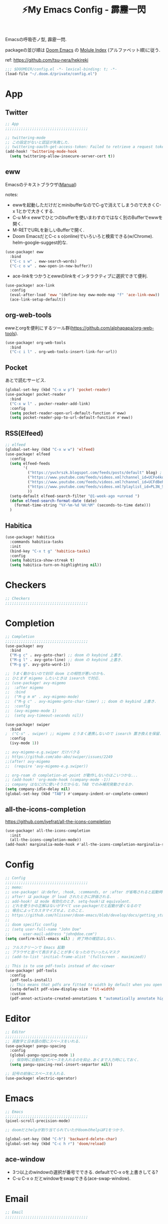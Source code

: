 :PROPERTIES:
:ID:       4401310f-222c-4031-8bd3-886830619480
:ROAM_ALIASES: hekireki
:END:
#+STARTUP: overview
#+TITLE: ⚡My Emacs Config - 霹靂一閃

Emacsの呼吸壱ノ型, 霹靂一閃.

packageの並び順は [[https://github.com/hlissner/doom-emacs][Doom Emacs]] の [[https://github.com/hlissner/doom-emacs/blob/develop/docs/modules.org][Molule Index]] (アルファベット順)に従う.

ref: https://github.com/tsu-nera/hekireki

#+begin_src emacs-lisp :tangle yes
;;; $DOOMDIR/config.el -*- lexical-binding: t; -*-
(load-file "~/.doom.d/private/config.el")
#+end_src

* App

** Twitter
#+begin_src emacs-lisp :tangle yes
;; App
;;;;;;;;;;;;;;;;;;;;;;;;;;;;;;;;;;;;;

;; twittering-mode
;; この設定がないと認証が失敗した.
;; twittering-oauth-get-access-token: Failed to retrieve a request token
(add-hook! 'twittering-mode-hook
  (setq twittering-allow-insecure-server-cert t))

#+end_src

** eww
Emacsのテキストブラウザ([[https://www.gnu.org/software/emacs/manual/html_mono/eww.html][Manual]])

notes:
- ewwを起動しただけだとminibufferなのでC-gで消えてしまうので大きくC-x 1とかで大きくする.
- C-u M-x ewwでひとつのbufferを使いまわすのではなく別のBufferでewwを開く.
- M-RETでURLを新しいBufferで開く.
- Doom EmacsだとC-c s o(online)でいろいろと検索できる(w/Chrome). helm-google-suggest的な.

#+begin_src emacs-lisp :tangle yes
(use-package! eww
  :bind
  ("C-c s w" . eww-search-words)
  ("C-c o w" . eww-open-in-new-buffer))
#+end_src

- ace-linkをつかうとewwのlinkをインタラクティブに選択できて便利.

#+begin_src emacs-lisp :tangle yes
(use-package! ace-link
  :config
  (eval-after-load 'eww '(define-key eww-mode-map "f" 'ace-link-eww))
  (ace-link-setup-default))
#+end_src

** org-web-tools
ewwとorgを便利にするツール群(https://github.com/alphapapa/org-web-tools).

#+begin_src emacs-lisp :tangle yes
(use-package! org-web-tools
  :bind
  ("C-c i l" . org-web-tools-insert-link-for-url))
#+end_src

** Pocket
あとで読むサービス.

#+begin_src emacs-lisp :tangle yes
(global-set-key (kbd "C-x w p") 'pocket-reader)
(use-package! pocket-reader
  :bind
  ("C-x w l" . pocker-reader-add-link)
  :config
  (setq pocket-reader-open-url-default-function #'eww)
  (setq pocket-reader-pop-to-url-default-function #'eww))
#+end_src

** RSS(Elfeed)

#+begin_src emacs-lisp :tangle yes
;; elfeed
(global-set-key (kbd "C-x w w") 'elfeed)
(use-package! elfeed
  :config
  (setq elfeed-feeds
        '(
          ("https://yuchrszk.blogspot.com/feeds/posts/default" blog) ; パレオな男
          ("https://www.youtube.com/feeds/videos.xml?channel_id=UCFo4kqllbcQ4nV83WCyraiw" youtube) ; 中田敦彦
          ("https://www.youtube.com/feeds/videos.xml?channel_id=UCFdBehO71GQaIom4WfVeGSw" youtube) ;メンタリストDaiGo
          ("https://www.youtube.com/feeds/videos.xml?playlist_id=PL3N_SB4Wr_S2cGYuI02bdb4UN9XTZRNDu" youtube) ; 与沢の流儀
          ))
  (setq-default elfeed-search-filter "@1-week-ago +unread ")
  (defun elfeed-search-format-date (date)
    (format-time-string "%Y-%m-%d %H:%M" (seconds-to-time date)))
  )
#+end_src

** Habitica

#+begin_src emacs-lisp :tangle yes
(use-package! habitica
  :commands habitica-tasks
  :init
  (bind-key "C-x t g" 'habitica-tasks)
  :config
  (setq habitica-show-streak t)
  (setq habitica-turn-on-highlighting nil))
#+end_src

* Checkers
#+begin_src emacs-lisp :tangle yes
;; Checkers
;;;;;;;;;;;;;;;;;;;;;;;;;;;;;;;;;;;;;

#+end_src

* Completion
#+begin_src emacs-lisp :tangle yes
;; Completion
;;;;;;;;;;;;;;;;;;;;;;;;;;;;;;;;;;;;;
(use-package! avy
  :bind
  ("M-g c" . avy-goto-char) ;; doom の keybind 上書き.
  ("M-g l" . avy-goto-line) ;; doom の keybind 上書き.
  ("M-g g". avy-goto-word-1))

;; うまく動かないので封印 doom との相性が悪いのかも.
;; ひとまず migemo したいときは isearch で対応.
;; (use-package! avy-migemo
;;  :after migemo
;;  :bind
;;  ("M-g m m" . avy-migemo-mode)
;;  ("M-g c" . avy-migemo-goto-char-timer) ;; doom の keybind 上書き.
;;  :config
;;  (avy-migemo-mode 1)
;;  (setq avy-timeout-seconds nil))

(use-package! swiper
  :bind
;  ("C-s" . swiper) ;; migemo とうまく連携しないので isearch 置き換えを保留. C-c s s で swiper 起動.
  :config
  (ivy-mode 1))
  
;; avy-migemo-e.g.swiper だけバクる
;; https://github.com/abo-abo/swiper/issues/2249
;;(after! avy-migemo
;;  (require 'avy-migemo-e.g.swiper))

;; org-roam の completion-at-point が動作しないのはこいつかな...
;; (add-hook! 'org-mode-hook (company-mode -1))
;; company はなにげに使いそうだからな，TAB でのみ補完発動させるか.
(setq company-idle-delay nil)
(global-set-key (kbd "TAB") #'company-indent-or-complete-common)

#+end_src

** all-the-icons-completion

https://github.com/iyefrat/all-the-icons-completion

#+begin_src emacs-lisp :tangle no
(use-package! all-the-icons-completion
  :init
  (all-the-icons-completion-mode))
(add-hook! marginalia-mode-hook #'all-the-icons-completion-marginalia-setup)
#+end_src

* Config
#+begin_src emacs-lisp :tangle yes
;; Config
;;;;;;;;;;;;;;;;;;;;;;;;;;;;;;;;;;;;;
;; memo:
;; use-package! は:defer, :hook, :commands, or :after が省略されると起動時に load される.
;; after! は package が load されたときに評価される.
;; add-hook! は mode 有効化のとき. setq-hook!は equivalent.
;; どれを使うかの正解はないがすべて use-package!だと起動が遅くなるので
;; 場合によってカスタマイズせよ，とのこと.
;; https://github.com/hlissner/doom-emacs/blob/develop/docs/getting_started.org#configuring-packages
;;
;; doom specific config
;; (setq user-full-name "John Doe"
;;      user-mail-address "john@doe.com")
(setq confirm-kill-emacs nil) ; 終了時の確認はしない.

;; フルスクリーンで Emacs 起動
;; ブラウザと並べて表示することが多くなったのでいったんマスク
;; (add-to-list 'initial-frame-alist '(fullscreen . maximized))

;; This is to use pdf-tools instead of doc-viewer
(use-package! pdf-tools
  :config
  (pdf-tools-install)
  ;; This means that pdfs are fitted to width by default when you open them
  (setq-default pdf-view-display-size 'fit-width)
  :custom
  (pdf-annot-activate-created-annotations t "automatically annotate highlights"))
#+end_src
* Editor
#+begin_src emacs-lisp :tangle yes
;; Editor
;;;;;;;;;;;;;;;;;;;;;;;;;;;;;;;;;;;;;
;; 英数字と日本語の間にスペースをいれる.
(use-package! pangu-spacing
  :config
  (global-pangu-spacing-mode 1)
  ;; 保存時に自動的にスペースを入れるのを抑止.あくまで入力時にしておく.
  (setq pangu-spacing-real-insert-separtor nil))

;; 記号の前後にスペースを入れる.
(use-package! electric-operator)
#+end_src

* Emacs
#+begin_src emacs-lisp :tangle yes
;; Emacs
;;;;;;;;;;;;;;;;;;;;;;;;;;;;;;;;;;;;;
(pixel-scroll-precision-mode)

;; doomだとhelpが割り当てられていたがdoomのhelpはF1をつかう.

(global-set-key (kbd "C-h") 'backward-delete-char)
(global-set-key (kbd "C-c h r") 'doom/reload)
#+end_src

** ace-window

- 3つ以上のwindowの選択が番号でできる. defaultでC-x oを上書きしてる?
- C-u C-x o だとwindowをswapできる(ace-swap-window).

* Email
#+begin_src emacs-lisp :tangle yes
;; Email
;;;;;;;;;;;;;;;;;;;;;;;;;;;;;;;;;;;;;

#+end_src

* Input

#+begin_src emacs-lisp :tangle yes
;; Input
;;;;;;;;;;;;;;;;;;;;;;;;;;;;;;;;;;;;;
(set-language-environment "Japanese")
(prefer-coding-system 'utf-8)
(set-default 'buffer-filecoding-system 'utf-8)

;; migemo
(use-package! migemo
  :config
  (setq migemo-command "cmigemo")
  (setq migemo-options '("-q" "--emacs" "-i" "\a"))
  (setq migemo-dictionary "/usr/share/migemo/utf-8/migemo-dict")
  (setq migemo-user-dictionary nil)
  (setq migemo-regex-dictionary nil)
  (setq migemo-coding-system 'utf-8-unix)
  (migemo-init))
#+end_src

** fcitx

#+begin_src emacs-lisp :tangle no
(use-package! fcitx
  :config
  (setq fcitx-remote-command "fcitx5-remote")
  (fcitx-aggressive-setup)
  ;; Linux なら t が推奨されるものの、fcitx5 には未対応なためここは nil
  (setq fcitx-use-dbus nil))
#+end_src

* Lang
#+begin_src emacs-lisp :tangle yes
#+end_src

* OS
#+begin_src emacs-lisp :tangle yes
;; OS
;;;;;;;;;;;;;;;;;;;;;;;;;;;;;;;;;;;;;
(use-package! exwm
  :after counsel
  :init
  (setq counsel-linux-app-format-function #'counsel-linux-app-format-function-name-only)
  (map!
        :leader
        :prefix ("z" . "exwm")
        "c" #'exwm-reset
        "o" (lambda (command)
                         (interactive (list (read-shell-command "$ ")))
                         (start-process-shell-command command nil command))
        "z" #'exwm-workspace-switch
        "a" #'counsel-linux-app
        "s" #'counsel-search  ;; open chrome and search
        )
  (add-hook 'exwm-input--input-mode-change-hook
            'force-mode-line-update)
  (add-hook 'exwm-update-class-hook
            (lambda ()
              (exwm-workspace-rename-buffer exwm-class-name)))
  :config
  (require 'exwm-randr)
  (setq exwm-randr-workspace-output-plist '(0 "HDMI-1"))
  (add-hook 'exwm-randr-screen-change-hook
            (lambda ()
              (start-process-shell-command
               "xrandr" nil "xrandr --output HDMI-1 --primary --right-of eDP-1 --auto")))
  (exwm-randr-enable)

  (require 'exwm-systemtray)
  (exwm-systemtray-enable)

  ;; edit-server的な. C-c 'で編集できるのでよりbetter
  ;; 一度入力したものを再度開くと文字化けする.
  (require 'exwm-edit)
  (setq exwm-edit-split t)

  (setf epg-pinentry-mode 'loopback)
  (defun pinentry-emacs (desc prompt ok error)
    (let ((str (read-passwd
                (concat (replace-regexp-in-string "%22" "\""
                                                  (replace-regexp-in-string "%0A" "\n" desc)) prompt ": "))))
      str))

  ;; from https://github.com/ch11ng/exwm/wiki/Configuration-Example
  (menu-bar-mode -1)
  (tool-bar-mode -1)
  (scroll-bar-mode -1)
  (fringe-mode 1)

  ;; Turn on `display-time-mode' if you don't use an external bar.
  (setq display-time-default-load-average nil)
  (display-time-mode t)
  (display-battery-mode 1)

  (setq exwm-workspace-number 2)

  (setq exwm-input-simulation-keys
        '(([?\C-b] . [left])
          ;; Chromeページ内検索のために空ける
          ;; Chrome Extentionsをつかってもカスタムで検索のキーバインドは設定できないので
          ;; ([?\C-f] . [right]) 
          ([?\C-p] . [up])
          ([?\C-n] . [down])
          ([?\C-a] . [home])
          ([?\C-e] . [end])
          ([?\M-v] . [prior])
          ([?\C-v] . [next])
          ([?\C-d] . [delete])
          ([?\C-m] . [return])
          ([?\C-h] . [backspace])
          ([?\C-k] . [S-end delete]))

  (exwm-enable))
#+end_src

* Org mode
#+begin_src emacs-lisp :tangle yes
;; Org mode
;;;;;;;;;;;;;;;;;;;;;;;;;;;;;;;;;;;;;
;; https://github.com/hlissner/doom-emacs/blob/develop/modules/lang/org/README.org
;; https://github.com/tsu-nera/dotfiles/blob/master/.emacs.d/inits/50_org-mode.org

;; スマホとの共有のため, github を clone したものを Dropbox に置いて$HOME に symlink している.
(after! org
  (setq org-directory "~/keido")
  (setq org-default-notes-file "gtd/gtd_projects.org")

  (setq org-return-follows-link t) ;; Enter でリンク先へジャンプ
  (setq org-use-speed-commands t)  ;; bullet にカーソルがあると高速移動
  (setq org-hide-emphasis-markers t) ;; * を消して表示.

  (setq org-footnote-section "Notes") ;; defaultではFootnotesなので変える.
  (setq org-footnote-auto-adjust t)

  ;; M-RET の挙動の調整
  ;; t だと subtree の最終行に heading を挿入, nil だと current point に挿入
  ;; なお，C-RET だと subtree の最終行に挿入され, C-S-RET だと手前に挿入される.
  (setq org-insert-heading-respect-content nil)

  (setq org-startup-indented t)
  (setq org-indent-mode-turns-on-hiding-stars nil)

  (setq org-startup-folded 'show2levels);; 見出しの階層指定
  (setq org-startup-truncated nil) ;; 長い文は折り返す.

  ;; org-babel のソースをキレイに表示.
  (setq org-src-fontify-natively t)
  (setq org-fontify-whole-heading-line t)

  ;; electric-indent は org-mode で誤作動の可能性があることのこと
  ;; たまにいきなり org-mode の tree 構造が壊れるから，とりあえず設定しておく.
  ;; この設定の効果が以下の記事で gif である.
  ;; https://www.philnewton.net/blog/electric-indent-with-org-mode/
  (add-hook! org-mode (electric-indent-local-mode -1))

  ;; org-agenda
  (setq org-refile-targets '((org-agenda-files :maxlevel . 3)))
  (setq org-agenda-time-leading-zero t) ;; 時間表示が 1 桁の時, 0 をつける
  (setq calendar-holidays nil) ;; 祝日を利用しない.
  (setq org-log-done 'time);; 変更時の終了時刻記録.

  ;; スケジュールやデッドラインアイテムは DONE になっていれば表示する
  (setq org-agenda-skip-deadline-if-done nil)
  (setq org-agenda-skip-scheduled-if-done nil)

  (setq org-agenda-include-inactive-timestamps t) ;; default で logbook を表示
  (setq org-agenda-start-with-log-mode t) ;; ;; default で 時間を表示

  ;; org-agenda speedup tips
  ;; https://orgmode.org/worg/agenda-optimization.html

  ;; 何でもかんでも agenda すると思いので厳選.
  (setq org-agenda-files '("~/Dropbox/keido/notes/gtd/gtd_projects.org"
                           "~/Dropbox/keido/notes/journals/journal.org"
                           ;; projectsディレクトリにある.orgをみる.
                           ;; その配下のorgファイルは対象にはならない.
                           "~/Dropbox/keido/notes/gtd/projects"))

  ;; 期間を限定
  (setq org-agenda-span 7)
                                        ; Inhibit the dimming of blocked tasks:
  (setq org-agenda-dim-blocked-tasks nil)
  ;; Inhibit agenda files startup options:
  (setq org-agenda-inhibit-startup nil)
  ;; Disable tag inheritance in agenda:
  (setq org-agenda-use-tag-inheritance nil)

  ;; org-capture
  ;; https://orgmode.org/manual/Capture-templates.html
  (defun my/create-timestamped-org-file (path)
    (expand-file-name (format "%s.org" (format-time-string "%Y%m%d%H%M%S")) path))
  (defun my/create-date-org-file (path)
    (expand-file-name (format "%s.org" (format-time-string "%Y-%m-%d")) path))

  (defconst my/captured-notes-file "~/keido/inbox/inbox.org")

  (setq org-capture-templates
        '(("i" "📥 Inbox" entry
           (file "~/keido/inbox/inbox.org") "* %?\nCaptured On: %U\n"
           :klll-buffer t)
          ("I" "📥+🌐 Inbox+Browser" entry
           (file "~/keido/inbox/inbox.org")
           "* %?\nSource: [[%:link][%:description]]\nCaptured On: %U\n"
           :klll-buffer t)
          ("q" "📥+🌐 Inbox+Browser(quote)" entry
           (file "~/keido/inbox/inbox.org")
           "* %?\nSource: [[%:link][%:description]]\nCaptured On: %U\n%i\n"
           :klll-buffer t)
          ("c" "☑ Planning" plain
           (file+headline (lambda () (my/create-date-org-file "~/keido/notes/journals/daily"))
                          "Planning")
           "%?"
           :unnarrowed t
           :kill-buffer t)
          ("t" "🤔 Thought" entry
           (file+headline (lambda () (my/create-date-org-file "~/keido/notes/journals/daily"))
                          "Thoughts")
           "* 🤔 %?\n%T"
           :empty-lines 1
           :unnarrowed t
           :kill-buffer t)
          ("T" "🤔+📃 Thought+Ref" entry
           (file+headline (lambda () (my/create-date-org-file "~/keido/notes/journals/daily"))
                          "Thoughts")
           "* 🤔 %?\n%T from %a\n"
           :empty-lines 1
           :unnarrowed t
           :kill-buffer t)
          ("l" "🤔+🌐 Thought+Browser" entry
           (file+headline (lambda () (my/create-date-org-file "~/keido/notes/journals/daily"))
                          "Thoughts")
             "* 🤔 %?\n%T from [[%:link][%:description]]\n"
           :empty-lines 1
           :unnarrowed t
           :kill-buffer t)
          ("p" "🍅 Pomodoro" entry
           (file+headline (lambda () (my/create-date-org-file "~/keido/notes/journals/daily"))
                          "Pomodoros")
           "* 🍅 %?\n%T"
           :empty-lines 1
           :unnarrowed t
           :kill-buffer t)
          ("j" "🖊 Journal" plain
           (file (lambda () (my/create-date-org-file "~/keido/notes/journals/daily")))
           "%?"
           :empty-lines 1
           :unnarrowed t
           :kill-buffer t)
          ("J" "🖊+📃 Journal+Ref" plain
           (file (lambda () (my/create-date-org-file "~/keido/notes/journals/daily")))
           "%?\n%a"
           :empty-lines 1
           :unnarrowed t
           :kill-buffer t)
          ("L" "🖊+🌐 Journal+Browser" plain
           (file (lambda () (my/create-date-org-file "~/keido/notes/journals/daily")))
             "%?\nSource: [[%:link][%:description]]\nCaptured On: %U\n"
           :empty-lines 1
           :unnarrowed t
           :kill-buffer t)
          ("z" "🎓 Zettelkasten" plain
           (file (lambda () (my/create-timestamped-org-file "~/keido/notes/zk")))
           "#+TITLE:🎓%?\n")
          ("w" "📝 Wiki" plain
           (file (lambda () (my/create-timestamped-org-file "~/keido/notes/wiki")))
           "#+EXPORT_FILE_NAME: ~/repo/futurismo4/wiki/xxx.rst
,#+OPTIONS: toc:t num:nil todo:nil pri:nil ^:nil author:nil *:t prop:nil
,#+TITLE:📝%?\n")
          ))

  ;; org-babel
  ;; 評価でいちいち質問されないように.
  (setq org-confirm-babel-evaluate nil)
  ;; org-babel で 実行した言語を書く. デフォルトでは emacs-lisp だけ.
  (org-babel-do-load-languages
   'org-babel-load-languages
   '((lisp . t)
     (shell . t)))
  )

;; org-mode で timestamp のみを挿入するカスタム関数(hh:mm)
(after! org
  (defun my/insert-timestamp ()
    "Insert time stamp."
    (interactive)
    (insert (format-time-string "%H:%M")))
  (map! :map org-mode-map "C-c C-." #'my/insert-timestamp))

;; +pretty(org-superstar-mode)関連
;;; Titles and Sections
;; hide #+TITLE:
;; (setq org-hidden-keywords '(title))
;; set basic title font
;; (set-face-attribute 'org-level-8 nil :weight 'bold :inherit 'default)
;; Low levels are unimportant => no scaling
;; (set-face-attribute 'org-level-7 nil :inherit 'org-level-8)
;; (set-face-attribute 'org-level-6 nil :inherit 'org-level-8)
;; (set-face-attribute 'org-level-5 nil :inherit 'org-level-8)
;; (set-face-attribute 'org-level-4 nil :inherit 'org-level-8)
;; Top ones get scaled the same as in LaTeX (\large, \Large, \LARGE)
;; (set-face-attribute 'org-level-3 nil :inherit 'org-level-8 :height 1.2) ;\large
;; (set-face-attribute 'org-level-2 nil :inherit 'org-level-8 :height 1.44) ;\Large
;; (set-face-attribute 'org-level-1 nil :inherit 'org-level-8 :height 1.728) ;\LARGE
;; Only use the first 4 styles and do not cycle.
(setq org-cycle-level-faces nil)
(setq org-n-level-faces 4)
;; Document Title, (\huge)
;; (set-face-attribute 'org-document-title nil
;;                    :height 2.074
;;                    :foreground 'unspecified
;;                    :inherit 'org-level-8)

;; (with-eval-after-load 'org-superstar
;;  (set-face-attribute 'org-superstar-item nil :height 1.2)
;;  (set-face-attribute 'org-superstar-header-bullet nil :height 1.2)
;;  (set-face-attribute 'org-superstar-leading nil :height 1.3))
;; Set different bullets, with one getting a terminal fallback.
(setq org-superstar-headline-bullets-list '("■" "◆" "●" "▷"))
;; (setq org-superstar-special-todo-items t)

;; Stop cycling bullets to emphasize hierarchy of headlines.
(setq org-superstar-cycle-headline-bullets nil)
;; Hide away leading stars on terminal.
;; (setq org-superstar-leading-fallback ?\s)
(setq inhibit-compacting-font-caches t)

;; 読書のためのマーカー（仮）
;; あとでちゃんと検討と朝鮮しよう.
;; (setq org-emphasis-alist
;;   '(("*" bold)
;;     ("/" italic)
;;     ("_" underline))
;;     ("=" (:background "red" :foreground "white")) ;; 書き手の主張
;;     ("~" (:background "blue" :foreground "white")) cddddd;; 根拠
;;     ("+" (:background "green" :foreground "black")))) ;; 自分の考え

#+end_src

** org-toggl
org-modeをTogglと連携させる.
https://github.com/mbork/org-toggl

#+begin_src emacs-lisp :tangle yes
(use-package! org-toggl
  :after org
  :config
  (setq org-toggl-inherit-toggl-properties t)
  (toggl-get-projects)
  (org-toggl-integration-mode))
#+end_src

** ox-hugo

Org-modeで書いたブログ記事をHugoにあったMarkdown形式に変換する.

ブログFuturismoはOrg-modeで執筆してこれを利用してMarkdownに変換している.

#+begin_src emacs-lisp :tangle yes
(use-package! ox-hugo
  :after 'ox
  :config
  ;; なんか.dir-locals.elに書いても反映してくれないな. ココに書いとく.
  (setq org-export-with-author nil))
#+end_src

** ox-rst

Org-modeで書いたWiki用のページをSphinxで公開するためにreST形式に変換する.

リンク形式がうまく変換できないのでけっこう強引に変換している(もう少しうまく改善したい).

#+begin_src emacs-lisp :tangle yes
(use-package! ox-rst
  :after 'ox)

(after! ox
  (defun my/rst-to-sphinx-link-format (text backend info)
    (when (and (org-export-derived-backend-p backend 'rst) (not (search "<http" text)))
      (replace-regexp-in-string "\\(\\.org>`_\\)" ">`" (concat ":doc:" text) nil nil 1)))
  (add-to-list 'org-export-filter-link-functions
               'my/rst-to-sphinx-link-format))
#+end_src

** org-journal
https://github.com/bastibe/org-journal

#+begin_src emacs-lisp :tangle yes
(use-package! org-journal
  :after org
  :bind
  ("C-c r d n" . org-journal-new-entry)
  ("C-c r d d" . org-journal-open-current-journal-file)
  :custom
  (org-journal-date-prefix "#+TITLE: ✍")
  (org-journal-file-format "%Y-%m-%d.org")
  (org-journal-dir (file-truename "~/keido/notes/journals/daily"))
  (org-journal-date-format "%Y-%m-%d")
  :config
  (setq org-journal-enable-agenda-integration t)
  (defun org-journal-file-header-func (time)
     "Custom function to create journal header."
     (concat
      (pcase org-journal-file-type
        (`daily "#+STARTUP: showeverything"))))
  ;;     ;; (`weekly "#+TITLE: Weekly Journal\n#+STARTUP: folded")
  ;;     ;;(`monthly "#+TITLE: Monthly Journal\n#+STARTUP: folded")
  ;;     ;; (`yearly "#+TITLE: Yearly Journal\n#+STARTUP: folded"))))
  (setq org-journal-file-header 'org-journal-file-header-func)

  ;; org-roamに対応させるためにorg-idを生成
  (defun org-create-new-id-journal ()
    (goto-char (point-min))
    (org-id-get-create)
    (goto-char (point-max)))
  (add-hook 'org-journal-after-header-create-hook 'org-create-new-id-journal)
)
#+end_src

** Org-roam

Zettelkasten MethodのOrg-roam実装.

org-roam-dialiesよりもorg-journalを利用する(org-agendaの都合).

#+begin_src emacs-lisp :tangle yes
;; org-roam
(setq org-roam-directory (file-truename "~/keido/notes"))
(setq org-roam-db-location (file-truename "~/keido/db/org-roam.db"))

(use-package! org-roam
  :after org
  :init
  (setq org-roam-v2-ack t)
  (map!
        :leader
        :prefix ("r" . "org-roam")
        "f" #'org-roam-node-find
        "i" #'org-roam-node-insert
        "l" #'org-roam-buffer-toggle
        "t" #'org-roam-tag-add
        "T" #'org-roam-tag-remove
        "a" #'org-roam-alias-add
        "A" #'org-roam-alias-remove
        "r" #'org-roam-ref-add
        "R" #'org-roam-ref-remove
        "o" #'org-id-get-create
        "u" #'my/org-roam-update
        )
  :custom
  ;; ファイル名を ID にする.
  (org-roam-capture-templates
   '(("d" "default" plain "%?"
      :target (file+head "%<%Y%m%d%H%M%S>.org"
                         "#+title: ${title}\n")
      :unnarrowed t)
     ("z" "🎓 Zettelkasten" plain "%?"
      :target (file+head "zk/%<%Y%m%d%H%M%S>.org"
                         "#+title:🎓${title}\n#+filetags: :CONCEPT:\n")
      :unnarrowed t)
     ("w" "📝 Wiki" plain "%?"
      :target (file+head "zk/%<%Y%m%d%H%M%S>.org"
                         "#+title:📝${title}\n#+filetags: :WIKI:\n")
      :unnarrowed t)
     ("t" "🏷 Tag" plain "%?"
      :target (file+head "zk/%<%Y%m%d%H%M%S>.org"
                         "#+title:List of ${title} (alias 🏷${title}) \n#+filetags: :TAG:\n")
      :unnarrowed t)
     ("f" "🦊 Darkfox" plain "%?"
      :target (file+head "darkfox/%<%Y%m%d%H%M%S>.org"
                         "#+title:🦊${title}\n#+filetags: :DARKFOX:\n")
      :unnarrowed t)
     ("b" "📚 Book" plain
      "%?

- title: %^{title}
- authors: %^{author}
- date: %^{date}
- publisher: %^{publisher}
- url: http://www.amazon.co.jp/dp/%^{isbn}
"
      :target (file+head "zk/%<%Y%m%d%H%M%S>.org"
                         "#+title:📚${title} - ${author}(${date})\n#+filetags: :BOOK:SOURCE:\n")
      :unnarrowed t)
     ("s" "🎙‍ Talk" plain
      "%?

- title: %^{title}
- editor: %^{editor}
- date: %^{date}
- url: %^{url}
"
      :target (file+head "zk/%<%Y%m%d%H%M%S>.org"
                         "#+title:🎙 ${title} - ${editor}(${date})\n#+filetags: :TALK:SOURCE:\n")
      :unnarrowed t)
     ("o" "💻 Online" plain
      "%?

- title: %^{title}
- authors: %^{author}
- url: %^{url}
"
      :target (file+head "zk/%<%Y%m%d%H%M%S>.org"
                         "#+title:💻${title}\n#+filetags: :ONLINE:SOURCE:\n")
      :unnarrowed t)))
  (org-roam-extract-new-file-path "%<%Y%m%d%H%M%S>.org")
  ;;        :map org-mode-map
  ;;        ("C-M-i"    . completion-at-point)
  :config
  (defun my/org-roam-update ()
    (interactive)
    (org-roam-update-org-id-locations)
    (org-roam-db-sync))

  (setq +org-roam-open-buffer-on-find-file nil)
  (org-roam-db-autosync-mode))


(use-package! websocket
    :after org-roam)
(use-package! org-roam-ui
    :after org-roam ;; or :after org
;;         normally we'd recommend hooking orui after org-roam, but since org-roam does not have
;;         a hookable mode anymore, you're advised to pick something yourself
;;         if you don't care about startup time, use
    ;; :hook (after-init . org-roam-ui-mode)
    :config
    (setq org-roam-ui-sync-theme t
          org-roam-ui-follow t
          org-roam-ui-update-on-save t
          org-roam-ui-open-on-start t))

(use-package! org-roam-timestamps
   :after org-roam
   :config
   (org-roam-timestamps-mode)
   (setq org-roam-timestamps-remember-timestamps nil)
   (setq org-roam-timestamps-remember-timestamps nil))


;; 今どきのアウトライナー的な線を出す.
;; Terminal Mode ではつかえないので一旦無効化する.
;; (require 'org-bars)
;; (add-hook! 'org-mode-hook #'org-bars-mode)

;; 空白が保存時に削除されると bullet 表示がおかしくなる.
;; なお wl-bulter は doom emacs のデフォルトで組み込まれている.
(add-hook! 'org-mode-hook (ws-butler-mode -1))
#+end_src

*** Org-roam管理下のノートの全文検索

[[https://jblevins.org/projects/deft/][deft]] より高速(https://org-roam.discourse.group/t/using-consult-ripgrep-with-org-roam-for-searching-notes).

#+begin_src emacs-lisp :tangle yes
(defun my/org-roam-rg-search ()
  "Search org-roam directory using consult-ripgrep. With live-preview."
  (interactive)
  (counsel-rg nil org-roam-directory))
(global-set-key (kbd "C-c r s") 'my/org-roam-rg-search)
#+end_src

*** org-publish(Org-roamのノートをサイトへ公開)

#+begin_src emacs-lisp :tangle yes
(setq org-publish-project-alist
      (list
       (list "keido"
             :recursive t
             :base-directory (file-truename "~/keido/notes/wiki")
             :publishing-directory "~/repo/keido-hugo/content/notes"
             :publishing-function 'org-hugo-export-wim-to-md)))
#+end_src

** bibtex関連(Org-ref)

文献管理. Zoteroと連携して，論文というよりは書籍やYoutube動画やWeb記事のメモに利用.

- org-ref
- ivy-bibtex
  - ivyのactionは ivy-bibtexでC-SPCで選択-> C-M-oでaction選択候補を出し，pとかeとか押す.
- org-roam-bibtex

#+begin_src emacs-lisp :tangle yes
(use-package! org-ref
  :config
  (setq bibtex-completion-bibliography (list (file-truename "~/keido/references/zotLib.bib")))

  (setq bibtex-completion-additional-search-fields '(keywords))
  (setq bibtex-completion-display-formats
    '((online       . "${=has-pdf=:1}${=has-note=:1} ${=type=:6} ${year:4} ${author:24} ${title:*}")
      (book         . "${=has-pdf=:1}${=has-note=:1} ${=type=:6} ${year:4} ${author:24} ${title:*}")
      (video        . "${=has-pdf=:1}${=has-note=:1} ${=type=:6} ${year:4} ${editor:24} ${title:*}")
      (paper        . "${=has-pdf=:1}${=has-note=:1} ${=type=:6} ${year:4} ${author:24} ${title:*}")
      (t            . "${=has-pdf=:1}${=has-note=:1} ${=type=:6} ${year:4} ${author:24} ${title:*}")))
  (setq bibtex-completion-pdf-symbol "📓")
  (setq bibtex-completion-notes-symbol "📝")

  (setq bibtex-completion-pdf-field "file")
  ;; (setq bibtex-completion-pdf-open-function
  ;;	(lambda (fpath)
  ;;	  (call-process "open" nil 0 nil fpath)))

  ;; Create fields for Film type
  (add-to-list 'bibtex-biblatex-field-alist
               '(("video" "Video or Audio(like YouTube)")))

  (add-to-list 'bibtex-biblatex-entry-alist
               '("video" "A Video"
                 ("video", "title" "editor" "date" "url" "urldate" "abstract" "editortype")
                 nil
                 "keywords"))
  (bibtex-set-dialect 'biblatex))

(use-package! ivy-bibtex
  :after org-ref
  :init
  (map!
   :leader
   :prefix ("b" . "org-ref")
     "b" #'org-ref-bibtex-hydra/body
     "v" #'ivy-bibtex
     "c" #'org-ref-insert-cite-link
     "a" #'orb-note-actions
     "i" #'orb-insert-link)
  :config
  (setq ivy-re-builders-alist
        '((ivy-bibtex . ivy--regex-ignore-order)
          (t . ivy--regex-plus)))
  (setq ivy-bibtex-default-action #'ivy-bibtex-open-url-or-doi)
  (ivy-set-actions
   'ivy-bibtex
   '(("p" ivy-bibtex-open-any "Open PDF, URL, or DOI" ivy-bibtex-open-any)
     ("e" ivy-bibtex-edit-notes "Edit notes" ivy-bibtex-edit-notes)))
  )

(use-package! org-roam-protocol
  :after org-protocol)

(use-package! org-roam-bibtex
  :after org-roam ivy-bibtex
  :hook (org-mode . org-roam-bibtex-mode)
  :custom
  (orb-insert-interface 'ivy-bibtex)
  :config
    (setq orb-preformat-keywords '("author" "date" "url" "title" "isbn" "publisher" "urldate" "editor" "file"))
    (setq orb-process-file-keyword t)
    (setq orb-attached-file-extensions '("pdf")))
#+end_src

** Org-noter

PDFの注釈を管理する. [[https://github.com/weirdNox/org-noter][:link:weirdNox/org-noter]]

はじめの起動がどうやればいいのかワカラなかった. 
特定のファイルに記録を残したい場合はPDFのBufferではなく, 
適当なheading作成してM-x org-noterを起動するとPDFを選択できる.

M-x org-noter-create-skeltonという関数がヤばい. [[https://youtu.be/lCc3UoQku-E?t=68][🔗Youtube動画(1:08)]]
PDFからOutlineを抜き出してOrg fileに生成して，
あとはそのOrg-fileのBulletのカーソルを移動するとPDFのほうもシンクロして移動できる. 

凄すぎて笑った😂

#+begin_src emacs-lisp :tangle yes
(use-package! org-noter
  :after (:any org pdf-view)
  :config
  (setq
   ;; I want to see the whole file
   org-noter-hide-other nil
   ;; Everything is relative to the main notes file
   org-noter-notes-search-path (list (file-truename "~/keido/notes/wiki"))
   ))
#+end_src

** org-anki

Org-modeとAnkiをつなぐ．
https://github.com/eyeinsky/org-anki

今までanki-editorを利用していたものの，その記法とwikiの相性が悪かった（冗長）.
これならorg-modeのheadlineがそのままつかえるのでよさそう.

#+begin_src emacs-lisp :tangle yes
(use-package! org-anki
  :after org
  :custom
  ;; one big deckの原則に従う.
  ;; ref: http://augmentingcognition.com/ltm.html
  (org-anki-default-deck "Default")
  :config
  (define-key org-mode-map (kbd "C-c n A s") #'org-anki-sync-entry)
  (define-key org-mode-map (kbd "C-c n A u") #'org-anki-update-all)
  (define-key org-mode-map (kbd "C-c n A d") #'org-anki-delete-entry))
#+end_src

* Term 
#+begin_src emacs-lisp :tangle yes
;; Term
;;;;;;;;;;;;;;;;;;;;;;;;;;;;;;;;;;;;;
#+end_src

* Tools
#+begin_src emacs-lisp :tangle yes
;; Tools
;;;;;;;;;;;;;;;;;;;;;;;;;;;;;;;;;;;;;
#+end_src

* UI

** Doom

#+begin_src emacs-lisp :tangle yes
;; UI
;;;;;;;;;;;;;;;;;;;;;;;;;;;;;;;;;;;;;
;; どうもフォントが奇数だと org-table の表示が崩れる.
;; Source Han Code JP だとそもそも org-table の表示が崩れる.
;; terminal だと大丈夫な模様.そもそも Terminal はこの設定ではなくて Terminal Emulator の設定がきく.

;; (setq doom-font (font-spec :family "Source Han Code JP" :size 12 ))
(setq doom-font (font-spec :family "Ricty Diminished" :size 15))
;; doom-molokaiやdoom-monokai-classicだとewwの表示がいまいち.
(setq doom-theme 'doom-monokai-pro)
(doom-themes-org-config)

;; counselとdoom-modelineが相性悪いようなのでworkspace name表示のためには追加で設定.
;; https://github.com/hlissner/doom-emacs/issues/314
(after! doom-modeline
  (setq doom-modeline-persp-name t))
#+end_src

** emojify

Emacsで絵文字をつかう.

どうもemojifyの絵文字辞書は，emojione-v2.2.6-22というものでやや古い.
Twitterが好きなのでTwitterのオープンソース辞書のtwemojiに変更.

https://github.com/iqbalansari/emacs-emojify/blob/master/data/emoji-sets.json

#+begin_src emacs-lisp :tangle yes
(after! emojify
  (setq emojify-emoji-set "twemoji-v2-22"))
#+end_src

ただ，2022現在twemojiはv13なのでv2は古いな..というかでないやつもおおい.

Emacsの機能でemoji-searchがあるのでこれも設定しておこう. 
こっちの辞書のほうが扱える文字か多い.

#+begin_src emacs-lisp :tangle yes
;; doomだと C-c i eでemojify-insert-emoji
(global-set-key (kbd "C-c i E") 'emoji-search)
#+end_src

** perfect-margin

いい感じにmarginをとってくれる (https://github.com/mpwang/perfect-margin)

#+begin_src emacs-lisp :tangle yes
(use-package! perfect-margin
  :config
  (perfect-margin-mode 1))
#+end_src


** Others

#+begin_src emacs-lisp :tangle yes

(setq display-line-numbers-type t) ; 行番号表示

;; less でのファイル閲覧に操作性を似せる mode.
;; view-mode は emacs 内蔵. C-x C-r で read-only-mode でファイルオープン
;; doom emacs だと C-c t r で read-only-mode が起動する.
(add-hook! view-mode
  (setq view-read-only t)
  (define-key ctl-x-map "\C-q" 'view-mode) ;; assinged C-x C-q.

  ;; less っぼく.
  (define-key view-mode-map (kbd "p") 'view-scroll-line-backward)
  (define-key view-mode-map (kbd "n") 'view-scroll-line-forward)
  ;; default の e でもいいけど，mule 時代に v に bind されてたので, emacs でも v に bind しておく.
  (define-key view-mode-map (kbd "v") 'read-only-mode))

#+end_src

